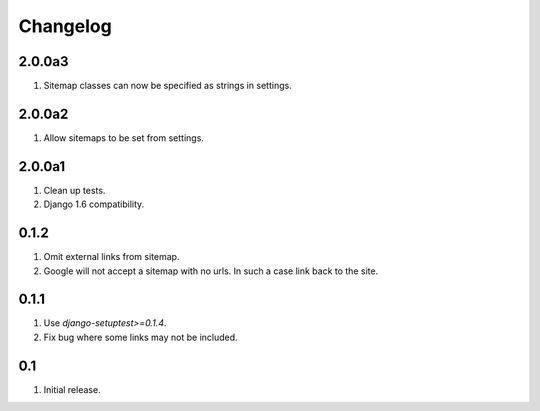 Changelog
=========

2.0.0a3
-------
#. Sitemap classes can now be specified as strings in settings.

2.0.0a2
-------
#. Allow sitemaps to be set from settings.

2.0.0a1
-------
#. Clean up tests.
#. Django 1.6 compatibility.

0.1.2
-----
#. Omit external links from sitemap.
#. Google will not accept a sitemap with no urls. In such a case link back to the site.

0.1.1
-----
#. Use `django-setuptest>=0.1.4`.
#. Fix bug where some links may not be included.

0.1
---
#. Initial release.

